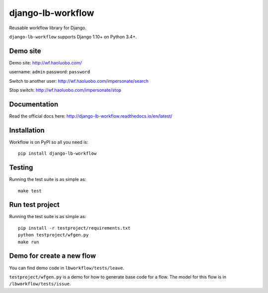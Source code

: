 django-lb-workflow
==================

.. image:: https://secure.travis-ci.org/vicalloy/django-lb-workflow.svg?branch=master
   :target: http://travis-ci.org/vicalloy/django-lb-workflow

.. image:: https://coveralls.io/repos/github/vicalloy/django-lb-workflow/badge.svg?branch=master
   :target: https://coveralls.io/github/vicalloy/django-lb-workflow?branch=master

Reusable workflow library for Django.

``django-lb-workflow`` supports Django 1.10+ on Python 3.4+.

Demo site
---------

Demo site: http://wf.haoluobo.com/

username: ``admin`` password: ``password``

Switch to another user: http://wf.haoluobo.com/impersonate/search

Stop switch: http://wf.haoluobo.com/impersonate/stop

Documentation
-------------

Read the official docs here: http://django-lb-workflow.readthedocs.io/en/latest/


Installation
------------

Workflow is on PyPI so all you need is: ::

    pip install django-lb-workflow

Testing
-------

Running the test suite is as simple as: ::

    make test

Run test project
----------------

Running the test suite is as simple as: ::

    pip install -r testproject/requirements.txt
    python testproject/wfgen.py
    make run

Demo for create a new flow
--------------------------

You can find demo code in ``lbworkflow/tests/leave``.

``testproject/wfgen.py`` is a demo for how to generate base code for a flow. The model for this flow is in ``/lbworkflow/tests/issue``.
